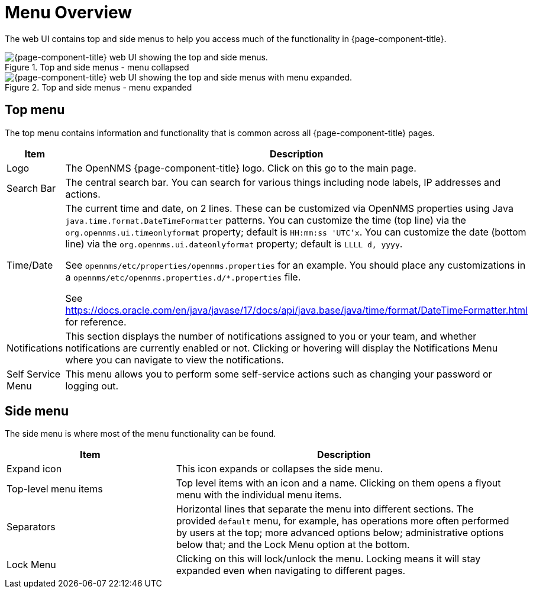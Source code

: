 
[[menu-overview]]
= Menu Overview
:description: Learn about the top and side menus in {page-component-title}, which lets users quickly navigate to most of the pages.

The web UI contains top and side menus to help you access much of the functionality in {page-component-title}.

.Top and side menus - menu collapsed
image::menu/menu-overview.png["{page-component-title} web UI showing the top and side menus."]

.Top and side menus - menu expanded
image::menu/menu-overview-expanded.png["{page-component-title} web UI showing the top and side menus with menu expanded."]


== Top menu

The top menu contains information and functionality that is common across all {page-component-title} pages.

[cols="1,2"]
|===
| Item                   | Description

| Logo
| The OpenNMS {page-component-title} logo. Click on this go to the main page.

| Search Bar
| The central search bar.
You can search for various things including node labels, IP addresses and actions.

| Time/Date
| The current time and date, on 2 lines.
These can be customized via OpenNMS properties using Java `java.time.format.DateTimeFormatter` patterns.
You can customize the time (top line) via the `org.opennms.ui.timeonlyformat` property; default is `HH:mm:ss 'UTC'x`.
You can customize the date (bottom line) via the `org.opennms.ui.dateonlyformat` property; default is `LLLL d, yyyy`.

See `opennms/etc/properties/opennms.properties` for an example. You should place any customizations in a `opennms/etc/opennms.properties.d/*.properties` file.

See https://docs.oracle.com/en/java/javase/17/docs/api/java.base/java/time/format/DateTimeFormatter.html for reference.

| Notifications
| This section displays the number of notifications assigned to you or your team, and whether notifications are currently enabled or not.
Clicking or hovering will display the Notifications Menu where you can
navigate to view the notifications.

| Self Service Menu
| This menu allows you to perform some self-service actions such as
changing your password or logging out.
|===


== Side menu

The side menu is where most of the menu functionality can be found.

[cols="1,2"]
|===
| Item                   | Description

| Expand icon
| This icon expands or collapses the side menu.

| Top-level menu items
| Top level items with an icon and a name.
Clicking on them opens a flyout menu with the individual menu items.

| Separators
| Horizontal lines that separate the menu into different sections.
The provided `default` menu, for example, has operations more often
performed by users at the top; more advanced options below;
administrative options below that; and the Lock Menu option at the bottom.

| Lock Menu
| Clicking on this will lock/unlock the menu.
Locking means it will stay expanded even when navigating to different
pages.
|===